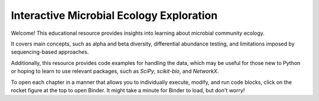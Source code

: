 =====================
Interactive Microbial Ecology Exploration
=====================
Welcome! This educational resource provides insights into learning about microbial community ecology.

It covers main concepts, such as alpha and beta diversity, differential abundance testing, and limitations imposed by sequencing-based approaches.

Additionally, this resource provides code examples for handling the data, which may be useful for those new to Python or hoping to learn to use relevant packages, such as `SciPy`, `scikit-bio`, and `NetworkX`.

To open each chapter in a manner that allows you to individually execute, modify, and run code blocks, click on the rocket figure at the top to open Binder. It might take a minute for Binder to load, but don't worry! 